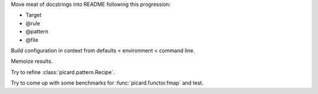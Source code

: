 Move meat of docstrings into README following this progression:

- Target
- @rule
- @pattern
- @file

Build configuration in context from defaults < environment < command line.

Memoize results.

Try to refine :class:`picard.pattern.Recipe`.

Try to come up with some benchmarks for :func:`picard.functor.fmap` and
test.
